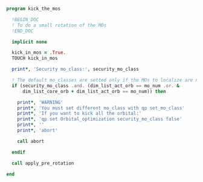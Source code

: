 #+BEGIN_SRC f90 :comments org :tangle kick_the_mos.irp.f
program kick_the_mos

  !BEGIN_DOC
  ! To do a small rotation of the MOs
  !END_DOC

  implicit none

  kick_in_mos = .True.
  TOUCH kick_in_mos

  print*, 'Security mo_class:', security_mo_class

  ! The default mo_classes are setted only if the MOs to localize are not specified
  if (security_mo_class .and. (dim_list_act_orb == mo_num .or. &
      dim_list_core_orb + dim_list_act_orb == mo_num)) then

    print*, 'WARNING'
    print*, 'You must set different mo_class with qp set_mo_class'
    print*, 'If you want to kick all the orbital:'
    print*, 'qp set Orbital_optimization security_mo_class false'
    print*, ''
    print*, 'abort'

    call abort
  
  endif
  
  call apply_pre_rotation
  
end
#+END_SRC
